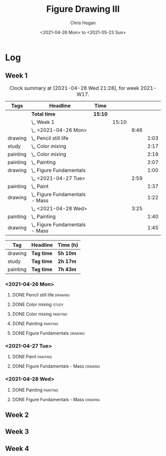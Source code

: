 #+TITLE: Figure Drawing III
#+AUTHOR: Chris Hogan
#+DATE: <2021-04-26 Mon> to <2021-05-23 Sun>

* Log
** Week 1
  #+BEGIN: clocktable :scope subtree :maxlevel 6 :block thisweek :tags t
  #+CAPTION: Clock summary at [2021-04-28 Wed 21:28], for week 2021-W17.
  | Tags     | Headline                           | Time    |       |      |      |
  |----------+------------------------------------+---------+-------+------+------|
  |          | *Total time*                       | *15:10* |       |      |      |
  |----------+------------------------------------+---------+-------+------+------|
  |          | \_  Week 1                         |         | 15:10 |      |      |
  |          | \_    <2021-04-26 Mon>             |         |       | 8:46 |      |
  | drawing  | \_      Pencil still life          |         |       |      | 1:03 |
  | study    | \_      Color mixing               |         |       |      | 2:17 |
  | painting | \_      Color mixing               |         |       |      | 2:19 |
  | painting | \_      Painting                   |         |       |      | 2:07 |
  | drawing  | \_      Figure Fundamentals        |         |       |      | 1:00 |
  |          | \_    <2021-04-27 Tue>             |         |       | 2:59 |      |
  | painting | \_      Paint                      |         |       |      | 1:37 |
  | drawing  | \_      Figure Fundamentals - Mass |         |       |      | 1:22 |
  |          | \_    <2021-04-28 Wed>             |         |       | 3:25 |      |
  | painting | \_      Painting                   |         |       |      | 1:40 |
  | drawing  | \_      Figure Fundamentals - Mass |         |       |      | 1:45 |
  #+END:
  
#+BEGIN: clocktable-by-tag :scope subtree :maxlevel 6 :match ("drawing" "study" "painting")
| Tag      | Headline   | Time (h) |
|----------+------------+----------|
| drawing  | *Tag time* | *5h 10m* |
|----------+------------+----------|
| study    | *Tag time* | *2h 17m* |
|----------+------------+----------|
| painting | *Tag time* | *7h 43m* |

#+END:
*** <2021-04-26 Mon>
**** DONE Pencil still life                                         :drawing:
     :LOGBOOK:
     CLOCK: [2021-04-26 Mon 08:45]--[2021-04-26 Mon 09:48] =>  1:03
     :END:
**** DONE Color mixing                                                :study:
     :LOGBOOK:
     CLOCK: [2021-04-26 Mon 17:49]--[2021-04-26 Mon 18:03] =>  0:14
     CLOCK: [2021-04-26 Mon 13:27]--[2021-04-26 Mon 13:42] =>  0:15
     CLOCK: [2021-04-26 Mon 09:48]--[2021-04-26 Mon 11:36] =>  1:48
     :END:
**** DONE Color mixing                                             :painting:
     :LOGBOOK:
     CLOCK: [2021-04-26 Mon 13:42]--[2021-04-26 Mon 16:01] =>  2:19
     :END:
**** DONE Painting                                                 :painting:
     :LOGBOOK:
     CLOCK: [2021-04-26 Mon 18:03]--[2021-04-26 Mon 20:10] =>  2:07
     :END:
**** DONE Figure Fundamentals                                       :drawing:
     :LOGBOOK:
     CLOCK: [2021-04-26 Mon 20:11]--[2021-04-26 Mon 21:11] =>  1:00
     :END:
*** <2021-04-27 Tue>
**** DONE Paint                                                    :painting:
     :LOGBOOK:
     CLOCK: [2021-04-27 Tue 18:15]--[2021-04-27 Tue 19:52] =>  1:37
     :END:
**** DONE Figure Fundamentals - Mass                                :drawing:
     :LOGBOOK:
     CLOCK: [2021-04-27 Tue 21:00]--[2021-04-27 Tue 21:25] =>  0:25
     CLOCK: [2021-04-27 Tue 19:52]--[2021-04-27 Tue 20:49] =>  0:57
     :END:
*** <2021-04-28 Wed>
**** DONE Painting                                                 :painting:
     :LOGBOOK:
     CLOCK: [2021-04-28 Wed 18:03]--[2021-04-28 Wed 19:43] =>  1:40
     :END:
**** DONE Figure Fundamentals - Mass                                :drawing:
     :LOGBOOK:
     CLOCK: [2021-04-28 Wed 19:43]--[2021-04-28 Wed 21:28] =>  1:45
     :END:
** Week 2
** Week 3
** Week 4
